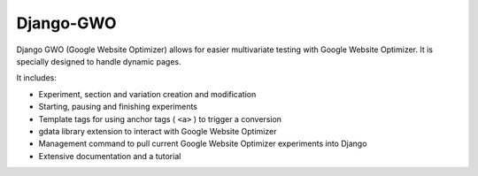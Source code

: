 ==========
Django-GWO
==========

Django GWO (Google Website Optimizer) allows for easier multivariate testing with Google Website Optimizer. It is specially designed to handle dynamic pages.

It includes:

* Experiment, section and variation creation and modification
* Starting, pausing and finishing experiments
* Template tags for using anchor tags ( ``<a>`` ) to trigger a conversion
* gdata library extension to interact with Google Website Optimizer
* Management command to pull current Google Website Optimizer experiments into Django
* Extensive documentation and a tutorial